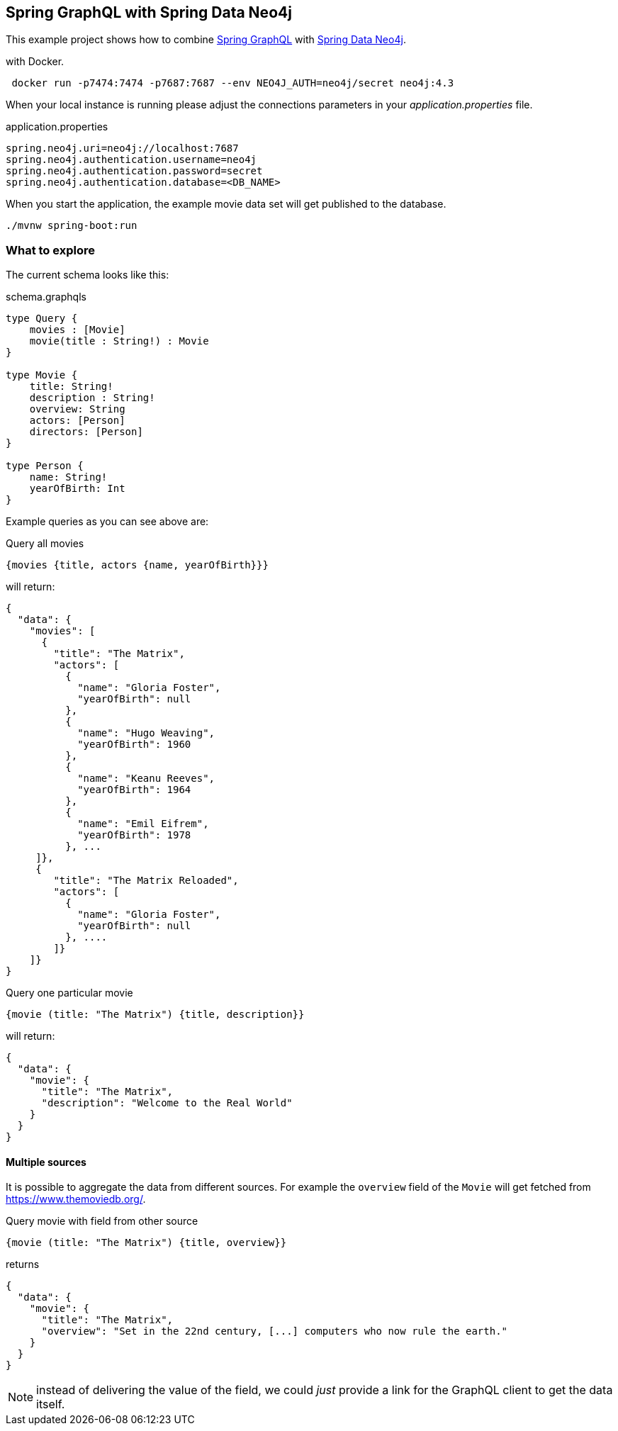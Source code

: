 == Spring GraphQL with Spring Data Neo4j

This example project shows how to combine https://docs.spring.io/spring-graphql/docs/1.0.0-M2/reference/html/[Spring GraphQL] with https://docs.spring.io/spring-data/neo4j/docs/current/reference/html/#reference[Spring Data Neo4j].

with Docker.

[source,bash]
----
 docker run -p7474:7474 -p7687:7687 --env NEO4J_AUTH=neo4j/secret neo4j:4.3
----

When your local instance is running please adjust the connections parameters in your _application.properties_ file.

.application.properties
----
spring.neo4j.uri=neo4j://localhost:7687
spring.neo4j.authentication.username=neo4j
spring.neo4j.authentication.password=secret
spring.neo4j.authentication.database=<DB_NAME>
----

When you start the application, the example movie data set will get published to the database.

[source,shell]
----
./mvnw spring-boot:run
----

=== What to explore

The current schema looks like this:

[source,graphql endpoint]
.schema.graphqls
----
type Query {
    movies : [Movie]
    movie(title : String!) : Movie
}

type Movie {
    title: String!
    description : String!
    overview: String
    actors: [Person]
    directors: [Person]
}

type Person {
    name: String!
    yearOfBirth: Int
}
----

Example queries as you can see above are:

[source,graphql]
.Query all movies
----
{movies {title, actors {name, yearOfBirth}}}
----
will return:

[source, json]
----
{
  "data": {
    "movies": [
      {
        "title": "The Matrix",
        "actors": [
          {
            "name": "Gloria Foster",
            "yearOfBirth": null
          },
          {
            "name": "Hugo Weaving",
            "yearOfBirth": 1960
          },
          {
            "name": "Keanu Reeves",
            "yearOfBirth": 1964
          },
          {
            "name": "Emil Eifrem",
            "yearOfBirth": 1978
          }, ...
     ]},
     {
        "title": "The Matrix Reloaded",
        "actors": [
          {
            "name": "Gloria Foster",
            "yearOfBirth": null
          }, ....
        ]}
    ]}
}
----

[source,graphql]
.Query one particular movie
----
{movie (title: "The Matrix") {title, description}}
----

will return:

[source, json]
----
{
  "data": {
    "movie": {
      "title": "The Matrix",
      "description": "Welcome to the Real World"
    }
  }
}
----

==== Multiple sources

It is possible to aggregate the data from different sources.
For example the `overview` field of the `Movie` will get fetched from https://www.themoviedb.org/.

[source,graphql]
.Query movie with field from other source
----
{movie (title: "The Matrix") {title, overview}}
----

returns

[source, json]
----
{
  "data": {
    "movie": {
      "title": "The Matrix",
      "overview": "Set in the 22nd century, [...] computers who now rule the earth."
    }
  }
}
----

NOTE: instead of delivering the value of the field, we could _just_ provide a link for the GraphQL client to get the data itself.
